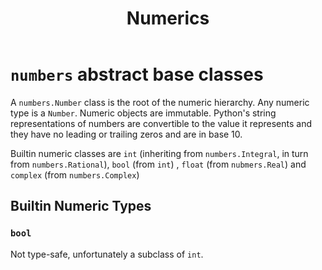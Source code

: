 #+title: Numerics

* =numbers= abstract base classes

A =numbers.Number= class is the root of the numeric hierarchy. Any numeric type
is a =Number=. Numeric objects are immutable. Python's string representations of numbers
are convertible to the value it represents and they have no leading or trailing
zeros and are in base 10.

Builtin numeric classes are =int= (inheriting from =numbers.Integral=,
in turn from =numbers.Rational=), =bool= (from =int=) , =float= (from =nubmers.Real=) and =complex=
(from =numbers.Complex=)

** Builtin Numeric Types

*** =bool=

Not type-safe, unfortunately a subclass of =int=.
